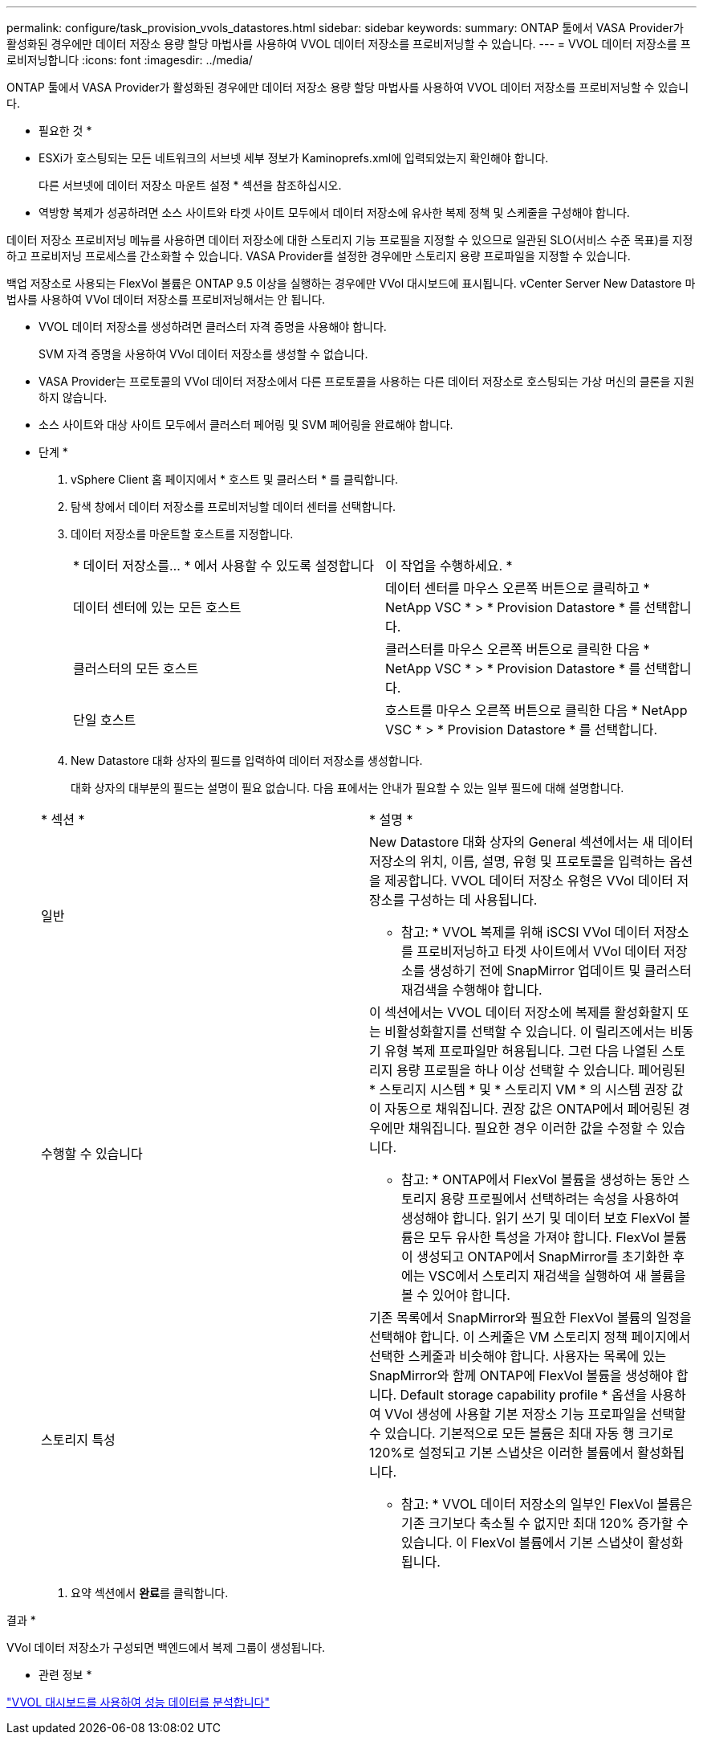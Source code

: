 ---
permalink: configure/task_provision_vvols_datastores.html 
sidebar: sidebar 
keywords:  
summary: ONTAP 툴에서 VASA Provider가 활성화된 경우에만 데이터 저장소 용량 할당 마법사를 사용하여 VVOL 데이터 저장소를 프로비저닝할 수 있습니다. 
---
= VVOL 데이터 저장소를 프로비저닝합니다
:icons: font
:imagesdir: ../media/


[role="lead"]
ONTAP 툴에서 VASA Provider가 활성화된 경우에만 데이터 저장소 용량 할당 마법사를 사용하여 VVOL 데이터 저장소를 프로비저닝할 수 있습니다.

* 필요한 것 *

* ESXi가 호스팅되는 모든 네트워크의 서브넷 세부 정보가 Kaminoprefs.xml에 입력되었는지 확인해야 합니다.
+
다른 서브넷에 데이터 저장소 마운트 설정 * 섹션을 참조하십시오.

* 역방향 복제가 성공하려면 소스 사이트와 타겟 사이트 모두에서 데이터 저장소에 유사한 복제 정책 및 스케줄을 구성해야 합니다.


데이터 저장소 프로비저닝 메뉴를 사용하면 데이터 저장소에 대한 스토리지 기능 프로필을 지정할 수 있으므로 일관된 SLO(서비스 수준 목표)를 지정하고 프로비저닝 프로세스를 간소화할 수 있습니다. VASA Provider를 설정한 경우에만 스토리지 용량 프로파일을 지정할 수 있습니다.

백업 저장소로 사용되는 FlexVol 볼륨은 ONTAP 9.5 이상을 실행하는 경우에만 VVol 대시보드에 표시됩니다. vCenter Server New Datastore 마법사를 사용하여 VVol 데이터 저장소를 프로비저닝해서는 안 됩니다.

* VVOL 데이터 저장소를 생성하려면 클러스터 자격 증명을 사용해야 합니다.
+
SVM 자격 증명을 사용하여 VVol 데이터 저장소를 생성할 수 없습니다.

* VASA Provider는 프로토콜의 VVol 데이터 저장소에서 다른 프로토콜을 사용하는 다른 데이터 저장소로 호스팅되는 가상 머신의 클론을 지원하지 않습니다.
* 소스 사이트와 대상 사이트 모두에서 클러스터 페어링 및 SVM 페어링을 완료해야 합니다.


* 단계 *

. vSphere Client 홈 페이지에서 * 호스트 및 클러스터 * 를 클릭합니다.
. 탐색 창에서 데이터 저장소를 프로비저닝할 데이터 센터를 선택합니다.
. 데이터 저장소를 마운트할 호스트를 지정합니다.
+
|===


| * 데이터 저장소를... * 에서 사용할 수 있도록 설정합니다 | 이 작업을 수행하세요. * 


 a| 
데이터 센터에 있는 모든 호스트
 a| 
데이터 센터를 마우스 오른쪽 버튼으로 클릭하고 * NetApp VSC * > * Provision Datastore * 를 선택합니다.



 a| 
클러스터의 모든 호스트
 a| 
클러스터를 마우스 오른쪽 버튼으로 클릭한 다음 * NetApp VSC * > * Provision Datastore * 를 선택합니다.



 a| 
단일 호스트
 a| 
호스트를 마우스 오른쪽 버튼으로 클릭한 다음 * NetApp VSC * > * Provision Datastore * 를 선택합니다.

|===
. New Datastore 대화 상자의 필드를 입력하여 데이터 저장소를 생성합니다.
+
대화 상자의 대부분의 필드는 설명이 필요 없습니다. 다음 표에서는 안내가 필요할 수 있는 일부 필드에 대해 설명합니다.

+
|===


| * 섹션 * | * 설명 * 


 a| 
일반
 a| 
New Datastore 대화 상자의 General 섹션에서는 새 데이터 저장소의 위치, 이름, 설명, 유형 및 프로토콜을 입력하는 옵션을 제공합니다. VVOL 데이터 저장소 유형은 VVol 데이터 저장소를 구성하는 데 사용됩니다.

* 참고: * VVOL 복제를 위해 iSCSI VVol 데이터 저장소를 프로비저닝하고 타겟 사이트에서 VVol 데이터 저장소를 생성하기 전에 SnapMirror 업데이트 및 클러스터 재검색을 수행해야 합니다.



 a| 
수행할 수 있습니다
 a| 
이 섹션에서는 VVOL 데이터 저장소에 복제를 활성화할지 또는 비활성화할지를 선택할 수 있습니다. 이 릴리즈에서는 비동기 유형 복제 프로파일만 허용됩니다. 그런 다음 나열된 스토리지 용량 프로필을 하나 이상 선택할 수 있습니다. 페어링된 * 스토리지 시스템 * 및 * 스토리지 VM * 의 시스템 권장 값이 자동으로 채워집니다. 권장 값은 ONTAP에서 페어링된 경우에만 채워집니다. 필요한 경우 이러한 값을 수정할 수 있습니다.

* 참고: * ONTAP에서 FlexVol 볼륨을 생성하는 동안 스토리지 용량 프로필에서 선택하려는 속성을 사용하여 생성해야 합니다. 읽기 쓰기 및 데이터 보호 FlexVol 볼륨은 모두 유사한 특성을 가져야 합니다. FlexVol 볼륨이 생성되고 ONTAP에서 SnapMirror를 초기화한 후에는 VSC에서 스토리지 재검색을 실행하여 새 볼륨을 볼 수 있어야 합니다.



 a| 
스토리지 특성
 a| 
기존 목록에서 SnapMirror와 필요한 FlexVol 볼륨의 일정을 선택해야 합니다. 이 스케줄은 VM 스토리지 정책 페이지에서 선택한 스케줄과 비슷해야 합니다. 사용자는 목록에 있는 SnapMirror와 함께 ONTAP에 FlexVol 볼륨을 생성해야 합니다. Default storage capability profile * 옵션을 사용하여 VVol 생성에 사용할 기본 저장소 기능 프로파일을 선택할 수 있습니다. 기본적으로 모든 볼륨은 최대 자동 행 크기로 120%로 설정되고 기본 스냅샷은 이러한 볼륨에서 활성화됩니다.

* 참고: * VVOL 데이터 저장소의 일부인 FlexVol 볼륨은 기존 크기보다 축소될 수 없지만 최대 120% 증가할 수 있습니다. 이 FlexVol 볼륨에서 기본 스냅샷이 활성화됩니다.

|===
. 요약 섹션에서 ** 완료**를 클릭합니다.


결과 *

VVol 데이터 저장소가 구성되면 백엔드에서 복제 그룹이 생성됩니다.

* 관련 정보 *

link:../manage/task_monitor_vvols_datastores_and_virtual_machines_using_vvols_dashboard.html["VVOL 대시보드를 사용하여 성능 데이터를 분석합니다"]
